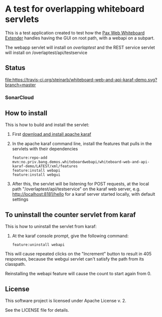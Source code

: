 * A test for overlapping whiteboard servlets

This is a test application created to test how the [[http://ops4j.github.io/pax/web/SNAPSHOT/User-Guide.html#whiteboard-extender][Pax Web Whiteboard Extender]] handles having the GUI on root path, with a webapi on a subpart.

The webapp servlet will install on /overlaptest/ and the REST service servlet will install on /overlaptest/api/testservice

** Status

[[https://travis-ci.org/steinarb/whiteboard-web-and-api-karaf-demo][file:https://travis-ci.org/steinarb/whiteboard-web-and-api-karaf-demo.svg?branch=master]] [[https://coveralls.io/r/steinarb/whiteboard-web-and-api-karaf-demo][file:https://coveralls.io/repos/steinarb/whiteboard-web-and-api-karaf-demo/badge.svg]] [[https://maven-badges.herokuapp.com/maven-central/no.priv.bang.demos.whiteboardwebapi/whiteboard-web-and-api-karaf-demo][file:https://maven-badges.herokuapp.com/maven-central/no.priv.bang.demos.whiteboardwebapi/whiteboard-web-and-api-karaf-demo/badge.svg]]


*** SonarCloud

[[https://sonarcloud.io/dashboard/index/no.priv.bang.demos.whiteboardwebapi%3Awhiteboard-web-and-api-karaf-demo][file:https://sonarcloud.io/api/project_badges/measure?project=no.priv.bang.demos.whiteboardwebapi%3Awhiteboard-web-and-api-karaf-demo&metric=ncloc#.svg]] [[https://sonarcloud.io/dashboard/index/no.priv.bang.demos.whiteboardwebapi%3Awhiteboard-web-and-api-karaf-demo][file:https://sonarcloud.io/api/project_badges/measure?project=no.priv.bang.demos.whiteboardwebapi%3Awhiteboard-web-and-api-karaf-demo&metric=bugs#.svg]] [[https://sonarcloud.io/dashboard/index/no.priv.bang.demos.whiteboardwebapi%3Awhiteboard-web-and-api-karaf-demo][file:https://sonarcloud.io/api/project_badges/measure?project=no.priv.bang.demos.whiteboardwebapi%3Awhiteboard-web-and-api-karaf-demo&metric=vulnerabilities#.svg]] [[https://sonarcloud.io/dashboard/index/no.priv.bang.demos.whiteboardwebapi%3Awhiteboard-web-and-api-karaf-demo][file:https://sonarcloud.io/api/project_badges/measure?project=no.priv.bang.demos.whiteboardwebapi%3Awhiteboard-web-and-api-karaf-demo&metric=code_smells#.svg]] [[https://sonarcloud.io/dashboard/index/no.priv.bang.demos.whiteboardwebapi%3Awhiteboard-web-and-api-karaf-demo][file:https://sonarcloud.io/api/project_badges/measure?project=no.priv.bang.demos.whiteboardwebapi%3Awhiteboard-web-and-api-karaf-demo&metric=coverage#.svg]]


** How to install

This is how to build and install the servlet:
 1. First [[https://karaf.apache.org/manual/latest/quick-start.html#_quick_start][download and install apache karaf]]
 2. In the apache karaf command line, install the features that pulls in the servlets with their dependencies
    #+BEGIN_EXAMPLE
      feature:repo-add mvn:no.priv.bang.demos.whiteboardwebapi/whiteboard-web-and-api-karaf-demo/LATEST/xml/features
      feature:install webapi
      feature:install webgui
    #+END_EXAMPLE
 3. After this, the servlet will be listening for POST requests, at the local path "/overlaptest/api/testservice" on the karaf web server, e.g. http://localhost:8181/hello for a karaf server started locally, with default settings

** To uninstall the counter servlet from karaf

This is how to uninstall the servlet from karaf:
 1. At the karaf console prompt, give the following command:
    #+BEGIN_EXAMPLE
      feature:uninstall webapi
    #+END_EXAMPLE

This will cause repeated clicks on the "Increment" button to result in 405 responses, because the webgui servlet can't satisfy the path from its classpath.

Reinstalling the webapi feature will cause the count to start again from 0.

** License

This software project is licensed under Apache License v. 2.

See the LICENSE file for details.
